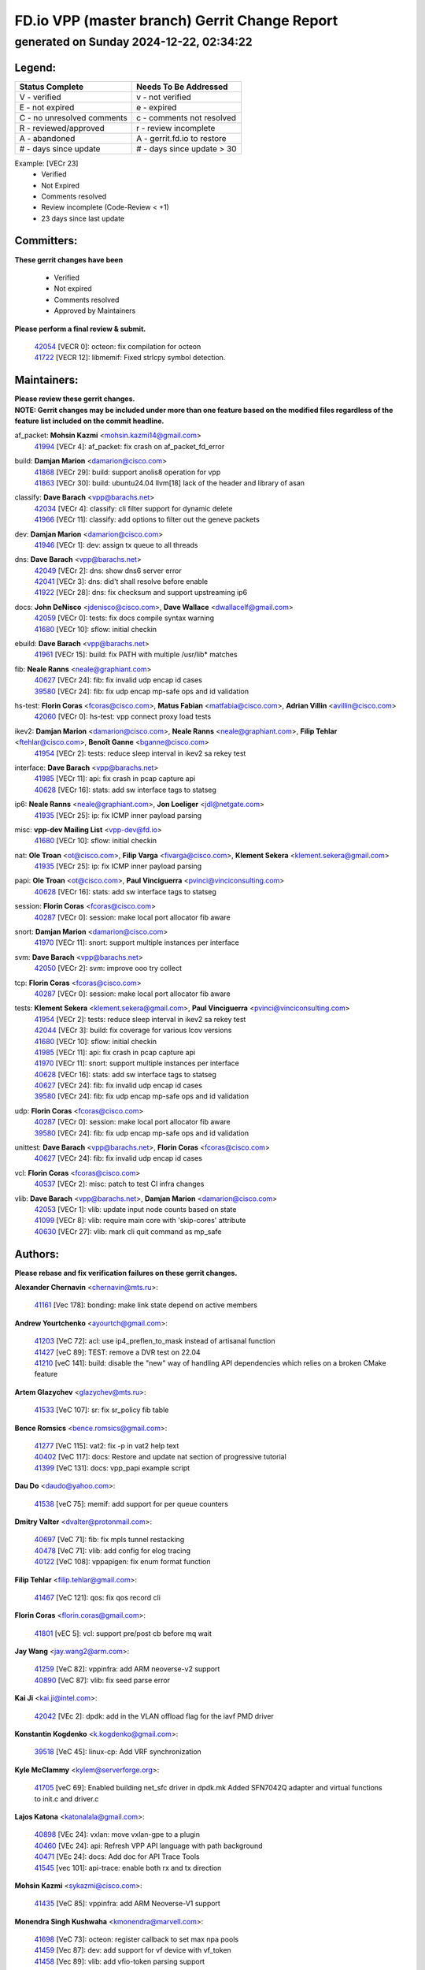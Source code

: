 
==============================================
FD.io VPP (master branch) Gerrit Change Report
==============================================
--------------------------------------------
generated on Sunday 2024-12-22, 02:34:22
--------------------------------------------


Legend:
-------
========================== ===========================
Status Complete            Needs To Be Addressed
========================== ===========================
V - verified               v - not verified
E - not expired            e - expired
C - no unresolved comments c - comments not resolved
R - reviewed/approved      r - review incomplete
A - abandoned              A - gerrit.fd.io to restore
# - days since update      # - days since update > 30
========================== ===========================

Example: [VECr 23]
    - Verified
    - Not Expired
    - Comments resolved
    - Review incomplete (Code-Review < +1)
    - 23 days since last update


Committers:
-----------
| **These gerrit changes have been**

    - Verified
    - Not expired
    - Comments resolved
    - Approved by Maintainers

| **Please perform a final review & submit.**

  | `42054 <https:////gerrit.fd.io/r/c/vpp/+/42054>`_ [VECR 0]: octeon: fix compilation for octeon
  | `41722 <https:////gerrit.fd.io/r/c/vpp/+/41722>`_ [VECR 12]: libmemif: Fixed strlcpy symbol detection.

Maintainers:
------------
| **Please review these gerrit changes.**

| **NOTE: Gerrit changes may be included under more than one feature based on the modified files regardless of the feature list included on the commit headline.**

af_packet: **Mohsin Kazmi** <mohsin.kazmi14@gmail.com>
  | `41994 <https:////gerrit.fd.io/r/c/vpp/+/41994>`_ [VECr 4]: af_packet: fix crash on af_packet_fd_error

build: **Damjan Marion** <damarion@cisco.com>
  | `41868 <https:////gerrit.fd.io/r/c/vpp/+/41868>`_ [VECr 29]: build: support anolis8 operation for vpp
  | `41863 <https:////gerrit.fd.io/r/c/vpp/+/41863>`_ [VECr 30]: build: ubuntu24.04 llvm[18] lack of the header and library of asan

classify: **Dave Barach** <vpp@barachs.net>
  | `42034 <https:////gerrit.fd.io/r/c/vpp/+/42034>`_ [VECr 4]: classify: cli filter support for dynamic delete
  | `41966 <https:////gerrit.fd.io/r/c/vpp/+/41966>`_ [VECr 11]: classify: add options to filter out the geneve packets

dev: **Damjan Marion** <damarion@cisco.com>
  | `41946 <https:////gerrit.fd.io/r/c/vpp/+/41946>`_ [VECr 1]: dev: assign tx queue to all threads

dns: **Dave Barach** <vpp@barachs.net>
  | `42049 <https:////gerrit.fd.io/r/c/vpp/+/42049>`_ [VECr 2]: dns: show dns6 server error
  | `42041 <https:////gerrit.fd.io/r/c/vpp/+/42041>`_ [VECr 3]: dns: did't shall resolve before enable
  | `41922 <https:////gerrit.fd.io/r/c/vpp/+/41922>`_ [VECr 28]: dns: fix checksum and support upstreaming ip6

docs: **John DeNisco** <jdenisco@cisco.com>, **Dave Wallace** <dwallacelf@gmail.com>
  | `42059 <https:////gerrit.fd.io/r/c/vpp/+/42059>`_ [VECr 0]: tests: fix docs compile syntax warning
  | `41680 <https:////gerrit.fd.io/r/c/vpp/+/41680>`_ [VECr 10]: sflow: initial checkin

ebuild: **Dave Barach** <vpp@barachs.net>
  | `41961 <https:////gerrit.fd.io/r/c/vpp/+/41961>`_ [VECr 15]: build: fix PATH with multiple /usr/lib* matches

fib: **Neale Ranns** <neale@graphiant.com>
  | `40627 <https:////gerrit.fd.io/r/c/vpp/+/40627>`_ [VECr 24]: fib: fix invalid udp encap id cases
  | `39580 <https:////gerrit.fd.io/r/c/vpp/+/39580>`_ [VECr 24]: fib: fix udp encap mp-safe ops and id validation

hs-test: **Florin Coras** <fcoras@cisco.com>, **Matus Fabian** <matfabia@cisco.com>, **Adrian Villin** <avillin@cisco.com>
  | `42060 <https:////gerrit.fd.io/r/c/vpp/+/42060>`_ [VECr 0]: hs-test: vpp connect proxy load tests

ikev2: **Damjan Marion** <damarion@cisco.com>, **Neale Ranns** <neale@graphiant.com>, **Filip Tehlar** <ftehlar@cisco.com>, **Benoît Ganne** <bganne@cisco.com>
  | `41954 <https:////gerrit.fd.io/r/c/vpp/+/41954>`_ [VECr 2]: tests: reduce sleep interval in ikev2 sa rekey test

interface: **Dave Barach** <vpp@barachs.net>
  | `41985 <https:////gerrit.fd.io/r/c/vpp/+/41985>`_ [VECr 11]: api: fix crash in pcap capture api
  | `40628 <https:////gerrit.fd.io/r/c/vpp/+/40628>`_ [VECr 16]: stats: add sw interface tags to statseg

ip6: **Neale Ranns** <neale@graphiant.com>, **Jon Loeliger** <jdl@netgate.com>
  | `41935 <https:////gerrit.fd.io/r/c/vpp/+/41935>`_ [VECr 25]: ip: fix ICMP inner payload parsing

misc: **vpp-dev Mailing List** <vpp-dev@fd.io>
  | `41680 <https:////gerrit.fd.io/r/c/vpp/+/41680>`_ [VECr 10]: sflow: initial checkin

nat: **Ole Troan** <ot@cisco.com>, **Filip Varga** <fivarga@cisco.com>, **Klement Sekera** <klement.sekera@gmail.com>
  | `41935 <https:////gerrit.fd.io/r/c/vpp/+/41935>`_ [VECr 25]: ip: fix ICMP inner payload parsing

papi: **Ole Troan** <ot@cisco.com>, **Paul Vinciguerra** <pvinci@vinciconsulting.com>
  | `40628 <https:////gerrit.fd.io/r/c/vpp/+/40628>`_ [VECr 16]: stats: add sw interface tags to statseg

session: **Florin Coras** <fcoras@cisco.com>
  | `40287 <https:////gerrit.fd.io/r/c/vpp/+/40287>`_ [VECr 0]: session: make local port allocator fib aware

snort: **Damjan Marion** <damarion@cisco.com>
  | `41970 <https:////gerrit.fd.io/r/c/vpp/+/41970>`_ [VECr 11]: snort: support multiple instances per interface

svm: **Dave Barach** <vpp@barachs.net>
  | `42050 <https:////gerrit.fd.io/r/c/vpp/+/42050>`_ [VECr 2]: svm: improve ooo try collect

tcp: **Florin Coras** <fcoras@cisco.com>
  | `40287 <https:////gerrit.fd.io/r/c/vpp/+/40287>`_ [VECr 0]: session: make local port allocator fib aware

tests: **Klement Sekera** <klement.sekera@gmail.com>, **Paul Vinciguerra** <pvinci@vinciconsulting.com>
  | `41954 <https:////gerrit.fd.io/r/c/vpp/+/41954>`_ [VECr 2]: tests: reduce sleep interval in ikev2 sa rekey test
  | `42044 <https:////gerrit.fd.io/r/c/vpp/+/42044>`_ [VECr 3]: build: fix coverage for various lcov versions
  | `41680 <https:////gerrit.fd.io/r/c/vpp/+/41680>`_ [VECr 10]: sflow: initial checkin
  | `41985 <https:////gerrit.fd.io/r/c/vpp/+/41985>`_ [VECr 11]: api: fix crash in pcap capture api
  | `41970 <https:////gerrit.fd.io/r/c/vpp/+/41970>`_ [VECr 11]: snort: support multiple instances per interface
  | `40628 <https:////gerrit.fd.io/r/c/vpp/+/40628>`_ [VECr 16]: stats: add sw interface tags to statseg
  | `40627 <https:////gerrit.fd.io/r/c/vpp/+/40627>`_ [VECr 24]: fib: fix invalid udp encap id cases
  | `39580 <https:////gerrit.fd.io/r/c/vpp/+/39580>`_ [VECr 24]: fib: fix udp encap mp-safe ops and id validation

udp: **Florin Coras** <fcoras@cisco.com>
  | `40287 <https:////gerrit.fd.io/r/c/vpp/+/40287>`_ [VECr 0]: session: make local port allocator fib aware
  | `39580 <https:////gerrit.fd.io/r/c/vpp/+/39580>`_ [VECr 24]: fib: fix udp encap mp-safe ops and id validation

unittest: **Dave Barach** <vpp@barachs.net>, **Florin Coras** <fcoras@cisco.com>
  | `40627 <https:////gerrit.fd.io/r/c/vpp/+/40627>`_ [VECr 24]: fib: fix invalid udp encap id cases

vcl: **Florin Coras** <fcoras@cisco.com>
  | `40537 <https:////gerrit.fd.io/r/c/vpp/+/40537>`_ [VECr 2]: misc: patch to test CI infra changes

vlib: **Dave Barach** <vpp@barachs.net>, **Damjan Marion** <damarion@cisco.com>
  | `42053 <https:////gerrit.fd.io/r/c/vpp/+/42053>`_ [VECr 1]: vlib: update input node counts based on state
  | `41099 <https:////gerrit.fd.io/r/c/vpp/+/41099>`_ [VECr 8]: vlib: require main core with 'skip-cores' attribute
  | `40630 <https:////gerrit.fd.io/r/c/vpp/+/40630>`_ [VECr 27]: vlib: mark cli quit command as mp_safe

Authors:
--------
**Please rebase and fix verification failures on these gerrit changes.**

**Alexander Chernavin** <chernavin@mts.ru>:

  | `41161 <https:////gerrit.fd.io/r/c/vpp/+/41161>`_ [Vec 178]: bonding: make link state depend on active members

**Andrew Yourtchenko** <ayourtch@gmail.com>:

  | `41203 <https:////gerrit.fd.io/r/c/vpp/+/41203>`_ [VeC 72]: acl: use ip4_preflen_to_mask instead of artisanal function
  | `41427 <https:////gerrit.fd.io/r/c/vpp/+/41427>`_ [veC 89]: TEST: remove a DVR test on 22.04
  | `41210 <https:////gerrit.fd.io/r/c/vpp/+/41210>`_ [veC 141]: build: disable the "new" way of handling API dependencies which relies on a broken CMake feature

**Artem Glazychev** <glazychev@mts.ru>:

  | `41533 <https:////gerrit.fd.io/r/c/vpp/+/41533>`_ [VeC 107]: sr: fix sr_policy fib table

**Bence Romsics** <bence.romsics@gmail.com>:

  | `41277 <https:////gerrit.fd.io/r/c/vpp/+/41277>`_ [VeC 115]: vat2: fix -p in vat2 help text
  | `40402 <https:////gerrit.fd.io/r/c/vpp/+/40402>`_ [VeC 117]: docs: Restore and update nat section of progressive tutorial
  | `41399 <https:////gerrit.fd.io/r/c/vpp/+/41399>`_ [VeC 131]: docs: vpp_papi example script

**Dau Do** <daudo@yahoo.com>:

  | `41538 <https:////gerrit.fd.io/r/c/vpp/+/41538>`_ [veC 75]: memif: add support for per queue counters

**Dmitry Valter** <dvalter@protonmail.com>:

  | `40697 <https:////gerrit.fd.io/r/c/vpp/+/40697>`_ [VeC 71]: fib: fix mpls tunnel restacking
  | `40478 <https:////gerrit.fd.io/r/c/vpp/+/40478>`_ [VeC 71]: vlib: add config for elog tracing
  | `40122 <https:////gerrit.fd.io/r/c/vpp/+/40122>`_ [VeC 108]: vppapigen: fix enum format function

**Filip Tehlar** <filip.tehlar@gmail.com>:

  | `41467 <https:////gerrit.fd.io/r/c/vpp/+/41467>`_ [VeC 121]: qos: fix qos record cli

**Florin Coras** <florin.coras@gmail.com>:

  | `41801 <https:////gerrit.fd.io/r/c/vpp/+/41801>`_ [vEC 5]: vcl: support pre/post cb before mq wait

**Jay Wang** <jay.wang2@arm.com>:

  | `41259 <https:////gerrit.fd.io/r/c/vpp/+/41259>`_ [VeC 82]: vppinfra: add ARM neoverse-v2 support
  | `40890 <https:////gerrit.fd.io/r/c/vpp/+/40890>`_ [VeC 87]: vlib: fix seed parse error

**Kai Ji** <kai.ji@intel.com>:

  | `42042 <https:////gerrit.fd.io/r/c/vpp/+/42042>`_ [VEc 2]: dpdk: add in the VLAN offload flag for the iavf PMD driver

**Konstantin Kogdenko** <k.kogdenko@gmail.com>:

  | `39518 <https:////gerrit.fd.io/r/c/vpp/+/39518>`_ [VeC 45]: linux-cp: Add VRF synchronization

**Kyle McClammy** <kylem@serverforge.org>:

  | `41705 <https:////gerrit.fd.io/r/c/vpp/+/41705>`_ [veC 69]: Enabled building net_sfc driver in dpdk.mk Added SFN7042Q adapter and virtual functions to init.c and driver.c

**Lajos Katona** <katonalala@gmail.com>:

  | `40898 <https:////gerrit.fd.io/r/c/vpp/+/40898>`_ [VEc 24]: vxlan: move vxlan-gpe to a plugin
  | `40460 <https:////gerrit.fd.io/r/c/vpp/+/40460>`_ [VEc 24]: api: Refresh VPP API language with path background
  | `40471 <https:////gerrit.fd.io/r/c/vpp/+/40471>`_ [VEc 24]: docs: Add doc for API Trace Tools
  | `41545 <https:////gerrit.fd.io/r/c/vpp/+/41545>`_ [vec 101]: api-trace: enable both rx and tx direction

**Mohsin Kazmi** <sykazmi@cisco.com>:

  | `41435 <https:////gerrit.fd.io/r/c/vpp/+/41435>`_ [VeC 85]: vppinfra: add ARM Neoverse-V1 support

**Monendra Singh Kushwaha** <kmonendra@marvell.com>:

  | `41698 <https:////gerrit.fd.io/r/c/vpp/+/41698>`_ [VeC 73]: octeon: register callback to set max npa pools
  | `41459 <https:////gerrit.fd.io/r/c/vpp/+/41459>`_ [Vec 87]: dev: add support for vf device with vf_token
  | `41458 <https:////gerrit.fd.io/r/c/vpp/+/41458>`_ [Vec 89]: vlib: add vfio-token parsing support

**Ole Troan** <otroan@employees.org>:

  | `41342 <https:////gerrit.fd.io/r/c/vpp/+/41342>`_ [Vec 65]: ip6: don't forward packets with invalid source address

**Pierre Pfister** <ppfister@cisco.com>:

  | `42032 <https:////gerrit.fd.io/r/c/vpp/+/42032>`_ [vEC 4]: clib: add full simulated time support

**Piotr Bronowski** <piotrx.bronowski@intel.com>:

  | `41721 <https:////gerrit.fd.io/r/c/vpp/+/41721>`_ [VEc 3]: ipsec: fix spd fast path single match compare for ipv6

**Rabei Becheikh** <rabei.becheikh@enigmedia.es>:

  | `41519 <https:////gerrit.fd.io/r/c/vpp/+/41519>`_ [VeC 110]: flowprobe: Fix the problem of Network Byte Order for Ethernet type
  | `41518 <https:////gerrit.fd.io/r/c/vpp/+/41518>`_ [veC 110]: flowprobe:   Fix the problem of Network Byte Order for Ethernet type Type: fix
  | `41517 <https:////gerrit.fd.io/r/c/vpp/+/41517>`_ [veC 110]: flowprobe: Fix the problem of  Network Byte Order for Ethernet type Type: fix
  | `41516 <https:////gerrit.fd.io/r/c/vpp/+/41516>`_ [veC 110]: flowprobe:Fix the problem of  Network Byte Order for Ethernet type Type:fix
  | `41515 <https:////gerrit.fd.io/r/c/vpp/+/41515>`_ [veC 110]: flowprobe:   Fix the problem of  Network Byte Order for Ethernet type Type: fix
  | `41514 <https:////gerrit.fd.io/r/c/vpp/+/41514>`_ [veC 110]: fowprobe:   Fix the problem with Network Byte Order for Ethernet type Type: fix
  | `41513 <https:////gerrit.fd.io/r/c/vpp/+/41513>`_ [veC 110]: Flowprobe: Fix etherType value for IPFIX (Network Byte Order) Type: Fix
  | `41512 <https:////gerrit.fd.io/r/c/vpp/+/41512>`_ [veC 110]: Flowprobe: Fix etherType Type:Fix
  | `41509 <https:////gerrit.fd.io/r/c/vpp/+/41509>`_ [veC 110]: flowprobe: Fix the problem with Network Byte Order for Ethernet type field and modify test
  | `41510 <https:////gerrit.fd.io/r/c/vpp/+/41510>`_ [veC 110]: flowprobe:   Fix the problem with Network Byte Order for Ethernet type and modify the test Type: fix
  | `41507 <https:////gerrit.fd.io/r/c/vpp/+/41507>`_ [veC 110]: flowprobe: Fix the problem with Network Byte Order for Ethernet type field
  | `41506 <https:////gerrit.fd.io/r/c/vpp/+/41506>`_ [veC 110]: docs: Fix the problem with Network Byte Order for Ethernet type field Type:fix
  | `41505 <https:////gerrit.fd.io/r/c/vpp/+/41505>`_ [veC 110]: docs: Fix the problem with Network Byte Order for Ethernet type field Type: fix

**Stanislav Zaikin** <zstaseg@gmail.com>:

  | `41678 <https:////gerrit.fd.io/r/c/vpp/+/41678>`_ [VeC 68]: linux-cp: do ip6-ll cleanup on interface removal

**Vinod Krishna** <vinod.krishna@arm.com>:

  | `41979 <https:////gerrit.fd.io/r/c/vpp/+/41979>`_ [vEC 8]: build: support 128B/64B cache-line size in Arm image

**Vladimir Ratnikov** <vratnikov@netgate.com>:

  | `40626 <https:////gerrit.fd.io/r/c/vpp/+/40626>`_ [Vec 117]: ip6-nd: simplify API to directly set options

**Vladislav Grishenko** <themiron@mail.ru>:

  | `41657 <https:////gerrit.fd.io/r/c/vpp/+/41657>`_ [VeC 71]: nat: make nat44-ed cli summary less verbose
  | `37263 <https:////gerrit.fd.io/r/c/vpp/+/37263>`_ [VeC 75]: nat: add nat44-ed session filtering by fib table
  | `41660 <https:////gerrit.fd.io/r/c/vpp/+/41660>`_ [VeC 82]: nat: add nat44-ed ipfix dst address and port logging
  | `41659 <https:////gerrit.fd.io/r/c/vpp/+/41659>`_ [VeC 82]: nat: make nat44-ed api dumps & cli show mp-safe
  | `41658 <https:////gerrit.fd.io/r/c/vpp/+/41658>`_ [VeC 82]: nat: fix nat44-ed per-vrf session limit and tests
  | `38245 <https:////gerrit.fd.io/r/c/vpp/+/38245>`_ [VeC 82]: mpls: fix crashes on mpls tunnel create/delete
  | `41656 <https:////gerrit.fd.io/r/c/vpp/+/41656>`_ [VeC 82]: nat: pass nat44-ed packets with ttl=1 on outside interfaces
  | `41615 <https:////gerrit.fd.io/r/c/vpp/+/41615>`_ [VeC 82]: mpls: clang-format mpls-tunnel for upcoming changes
  | `40413 <https:////gerrit.fd.io/r/c/vpp/+/40413>`_ [VeC 82]: nat: stick nat44-ed to use configured outside-fib
  | `39555 <https:////gerrit.fd.io/r/c/vpp/+/39555>`_ [VeC 82]: nat: fix nat44-ed address removal from fib
  | `38524 <https:////gerrit.fd.io/r/c/vpp/+/38524>`_ [VeC 82]: fib: fix interface resolve from unlinked fib entries
  | `39579 <https:////gerrit.fd.io/r/c/vpp/+/39579>`_ [VeC 82]: fib: ensure mpls dpo index is valid for its next node
  | `40629 <https:////gerrit.fd.io/r/c/vpp/+/40629>`_ [VeC 82]: stats: add interface link speed to statseg

**Vratko Polak** <vrpolak@cisco.com>:

  | `41558 <https:////gerrit.fd.io/r/c/vpp/+/41558>`_ [VeC 82]: avf: mark api as deprecated
  | `41557 <https:////gerrit.fd.io/r/c/vpp/+/41557>`_ [VeC 88]: dev: declare api as production
  | `41552 <https:////gerrit.fd.io/r/c/vpp/+/41552>`_ [VeC 102]: avf: interprocess reply via pointer

**Xiaoming Jiang** <jiangxiaoming@outlook.com>:

  | `41594 <https:////gerrit.fd.io/r/c/vpp/+/41594>`_ [Vec 86]: http: fix timer pool assert crash due to timer freed when timeout in main thread

**lei feng** <1579628578@qq.com>:

  | `42058 <https:////gerrit.fd.io/r/c/vpp/+/42058>`_ [vEC 0]: docs: Python apis examples
  | `42057 <https:////gerrit.fd.io/r/c/vpp/+/42057>`_ [vEC 0]: docs: Python apis examples
  | `42056 <https:////gerrit.fd.io/r/c/vpp/+/42056>`_ [vEC 0]: docs: Python apis examples
  | `42055 <https:////gerrit.fd.io/r/c/vpp/+/42055>`_ [vEC 0]: docs: Python apis examples
  | `41866 <https:////gerrit.fd.io/r/c/vpp/+/41866>`_ [VEc 3]: dns: did't shall resolve before enable
  | `42040 <https:////gerrit.fd.io/r/c/vpp/+/42040>`_ [vEC 3]: docs: add examples for VXLAN tunnel
  | `42039 <https:////gerrit.fd.io/r/c/vpp/+/42039>`_ [vEC 3]: docs: add examples for GRE teb tunnel
  | `41860 <https:////gerrit.fd.io/r/c/vpp/+/41860>`_ [vEC 30]: build: ubuntu24.04 llvm[18] lack of the header and library of asan
  | `41855 <https:////gerrit.fd.io/r/c/vpp/+/41855>`_ [VeC 31]: svm: fix check bitmap logic error
  | `41854 <https:////gerrit.fd.io/r/c/vpp/+/41854>`_ [veC 31]: svm: fix check bitmap logic error
  | `41852 <https:////gerrit.fd.io/r/c/vpp/+/41852>`_ [veC 31]: svm: fix check bitmap logic error
  | `41851 <https:////gerrit.fd.io/r/c/vpp/+/41851>`_ [veC 31]: svm: fix check bitmap logic error
  | `41850 <https:////gerrit.fd.io/r/c/vpp/+/41850>`_ [veC 31]: Makefile: support anolis8 operation for vpp
  | `41848 <https:////gerrit.fd.io/r/c/vpp/+/41848>`_ [veC 31]: Makefile: support anolis8 operation for vpp Type: improvement

**shaohui jin** <jinshaohui789@163.com>:

  | `41652 <https:////gerrit.fd.io/r/c/vpp/+/41652>`_ [vEC 30]: dhcp:fix dhcp server no support Option 82,unable to assign an IP address.
  | `41653 <https:////gerrit.fd.io/r/c/vpp/+/41653>`_ [vEC 30]: dhcp:dhcp request packets always use the first server address.

**sonsumin** <itoodo12@gmail.com>:

  | `41681 <https:////gerrit.fd.io/r/c/vpp/+/41681>`_ [VeC 55]: nat: refactor argument order for nat44-ed static mapping
  | `41667 <https:////gerrit.fd.io/r/c/vpp/+/41667>`_ [veC 80]: refactor(nat44): change argument order and parsing format for static mapping

**steven luong** <sluong@cisco.com>:

  | `41846 <https:////gerrit.fd.io/r/c/vpp/+/41846>`_ [VEc 0]: session: add auto sdl

Legend:
-------
========================== ===========================
Status Complete            Needs To Be Addressed
========================== ===========================
V - verified               v - not verified
E - not expired            e - expired
C - no unresolved comments c - comments not resolved
R - reviewed/approved      r - review incomplete
A - abandoned              A - gerrit.fd.io to restore
# - days since update      # - days since update > 30
========================== ===========================

Example: [VECr 23]
    - Verified
    - Not Expired
    - Comments resolved
    - Review incomplete (Code-Review < +1)
    - 23 days since last update


Statistics:
-----------
================ ===
Patches assigned
================ ===
authors          82
maintainers      27
committers       2
abandoned        0
================ ===

